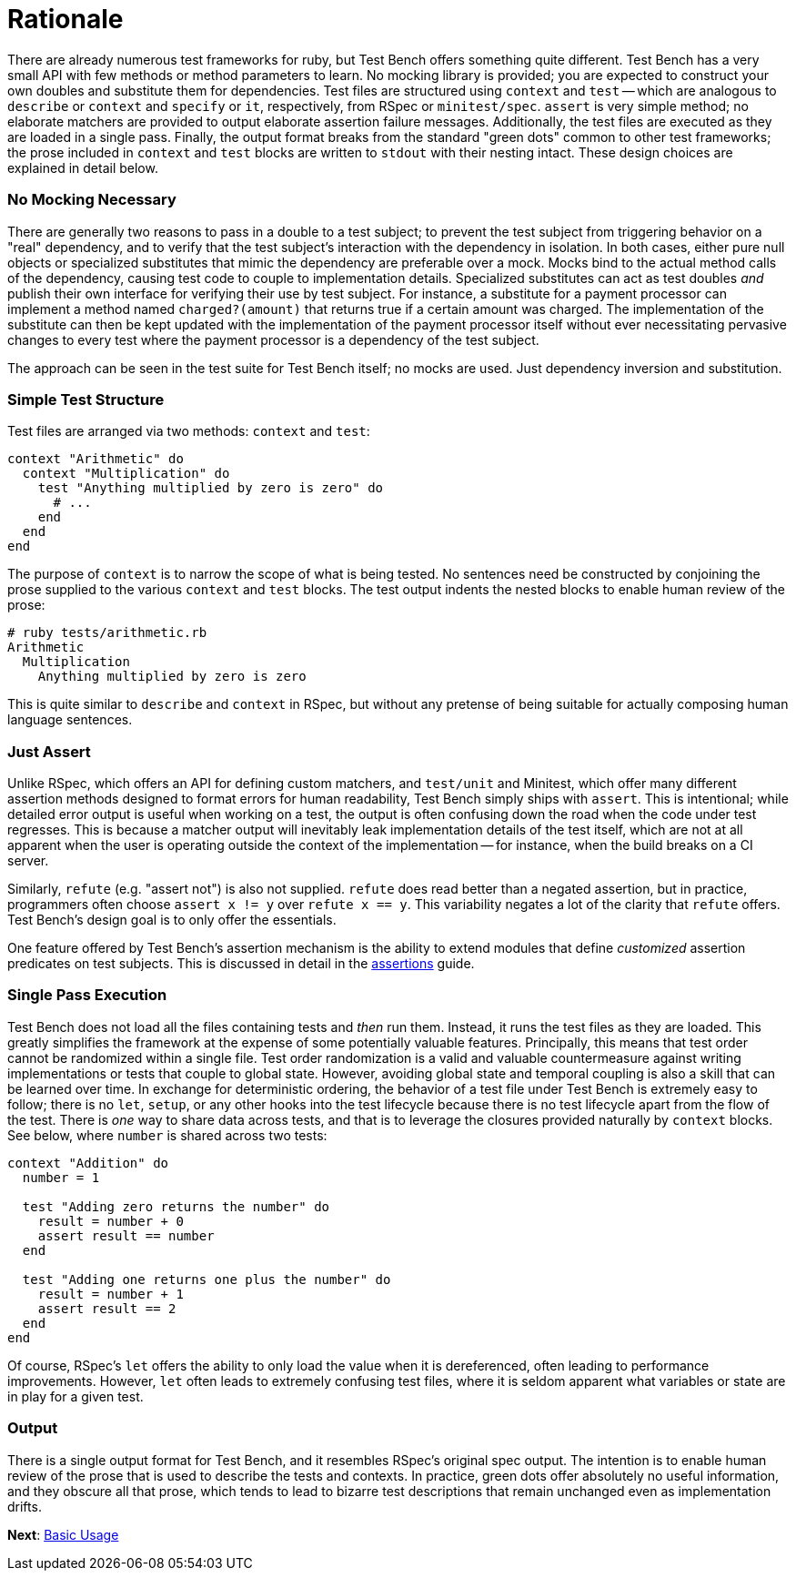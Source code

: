 Rationale
=========

There are already numerous test frameworks for ruby, but Test Bench offers something quite different. Test Bench has a very small API with few methods or method parameters to learn. No mocking library is provided; you are expected to construct your own doubles and substitute them for dependencies. Test files are structured using +context+ and +test+ -- which are analogous to +describe+ or +context+ and +specify+ or +it+, respectively, from RSpec or +minitest/spec+. +assert+ is very simple method; no elaborate matchers are provided to output elaborate assertion failure messages. Additionally, the test files are executed as they are loaded in a single pass. Finally, the output format breaks from the standard "green dots" common to other test frameworks; the prose included in +context+ and +test+ blocks are written to +stdout+ with their nesting intact. These design choices are explained in detail below.

=== No Mocking Necessary

There are generally two reasons to pass in a double to a test subject; to prevent the test subject from triggering behavior on a "real" dependency, and to verify that the test subject's interaction with the dependency in isolation. In both cases, either pure null objects or specialized substitutes that mimic the dependency are preferable over a mock. Mocks bind to the actual method calls of the dependency, causing test code to couple to implementation details. Specialized substitutes can act as test doubles _and_ publish their own interface for verifying their use by test subject. For instance, a substitute for a payment processor can implement a method named +charged?(amount)+ that returns true if a certain amount was charged. The implementation of the substitute can then be kept updated with the implementation of the payment processor itself without ever necessitating pervasive changes to every test where the payment processor is a dependency of the test subject.

The approach can be seen in the test suite for Test Bench itself; no mocks are used. Just dependency inversion and substitution.

=== Simple Test Structure

Test files are arranged via two methods: +context+ and +test+:

[source,ruby]
----
context "Arithmetic" do
  context "Multiplication" do
    test "Anything multiplied by zero is zero" do
      # ...
    end
  end
end
----

The purpose of +context+ is to narrow the scope of what is being tested. No sentences need be constructed by conjoining the prose supplied to the various +context+ and +test+ blocks. The test output indents the nested blocks to enable human review of the prose:

----
# ruby tests/arithmetic.rb
Arithmetic
  Multiplication
    Anything multiplied by zero is zero
----

This is quite similar to +describe+ and +context+ in RSpec, but without any pretense of being suitable for actually composing human language sentences.

=== Just Assert

Unlike RSpec, which offers an API for defining custom matchers, and +test/unit+ and Minitest, which offer many different assertion methods designed to format errors for human readability, Test Bench simply ships with +assert+. This is intentional; while detailed error output is useful when working on a test, the output is often confusing down the road when the code under test regresses. This is because a matcher output will inevitably leak implementation details of the test itself, which are not at all apparent when the user is operating outside the context of the implementation -- for instance, when the build breaks on a CI server.

Similarly, +refute+ (e.g. "assert not") is also not supplied. +refute+ does read better than a negated assertion, but in practice, programmers often choose `assert x != y` over `refute x == y`. This variability negates a lot of the clarity that +refute+ offers. Test Bench's design goal is to only offer the essentials.

One feature offered by Test Bench's assertion mechanism is the ability to extend modules that define _customized_ assertion predicates on test subjects. This is discussed in detail in the link:Assertions.adoc[assertions] guide.

=== Single Pass Execution

Test Bench does not load all the files containing tests and _then_ run them. Instead, it runs the test files as they are loaded. This greatly simplifies the framework at the expense of some potentially valuable features. Principally, this means that test order cannot be randomized within a single file. Test order randomization is a valid and valuable countermeasure against writing implementations or tests that couple to global state. However, avoiding global state and temporal coupling is also a skill that can be learned over time. In exchange for deterministic ordering, the behavior of a test file under Test Bench is extremely easy to follow; there is no `let`, `setup`, or any other hooks into the test lifecycle because there is no test lifecycle apart from the flow of the test. There is _one_ way to share data across tests, and that is to leverage the closures provided naturally by +context+ blocks. See below, where +number+ is shared across two tests:

[source,ruby]
----
context "Addition" do
  number = 1

  test "Adding zero returns the number" do
    result = number + 0
    assert result == number
  end

  test "Adding one returns one plus the number" do
    result = number + 1
    assert result == 2
  end
end
----

Of course, RSpec's +let+ offers the ability to only load the value when it is dereferenced, often leading to performance improvements. However, +let+ often leads to extremely confusing test files, where it is seldom apparent what variables or state are in play for a given test.

=== Output

There is a single output format for Test Bench, and it resembles RSpec's original spec output. The intention is to enable human review of the prose that is used to describe the tests and contexts. In practice, green dots offer absolutely no useful information, and they obscure all that prose, which tends to lead to bizarre test descriptions that remain unchanged even as implementation drifts.

**Next**: link:Basic-Usage.adoc[Basic Usage]
